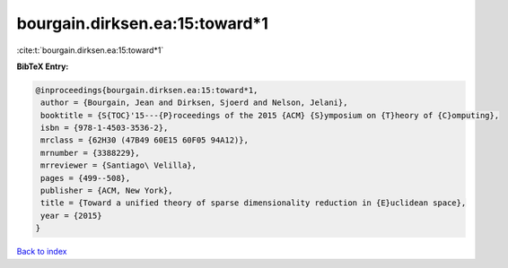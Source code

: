 bourgain.dirksen.ea:15:toward*1
===============================

:cite:t:`bourgain.dirksen.ea:15:toward*1`

**BibTeX Entry:**

.. code-block:: bibtex

   @inproceedings{bourgain.dirksen.ea:15:toward*1,
    author = {Bourgain, Jean and Dirksen, Sjoerd and Nelson, Jelani},
    booktitle = {S{TOC}'15---{P}roceedings of the 2015 {ACM} {S}ymposium on {T}heory of {C}omputing},
    isbn = {978-1-4503-3536-2},
    mrclass = {62H30 (47B49 60E15 60F05 94A12)},
    mrnumber = {3388229},
    mrreviewer = {Santiago\ Velilla},
    pages = {499--508},
    publisher = {ACM, New York},
    title = {Toward a unified theory of sparse dimensionality reduction in {E}uclidean space},
    year = {2015}
   }

`Back to index <../By-Cite-Keys.html>`_
